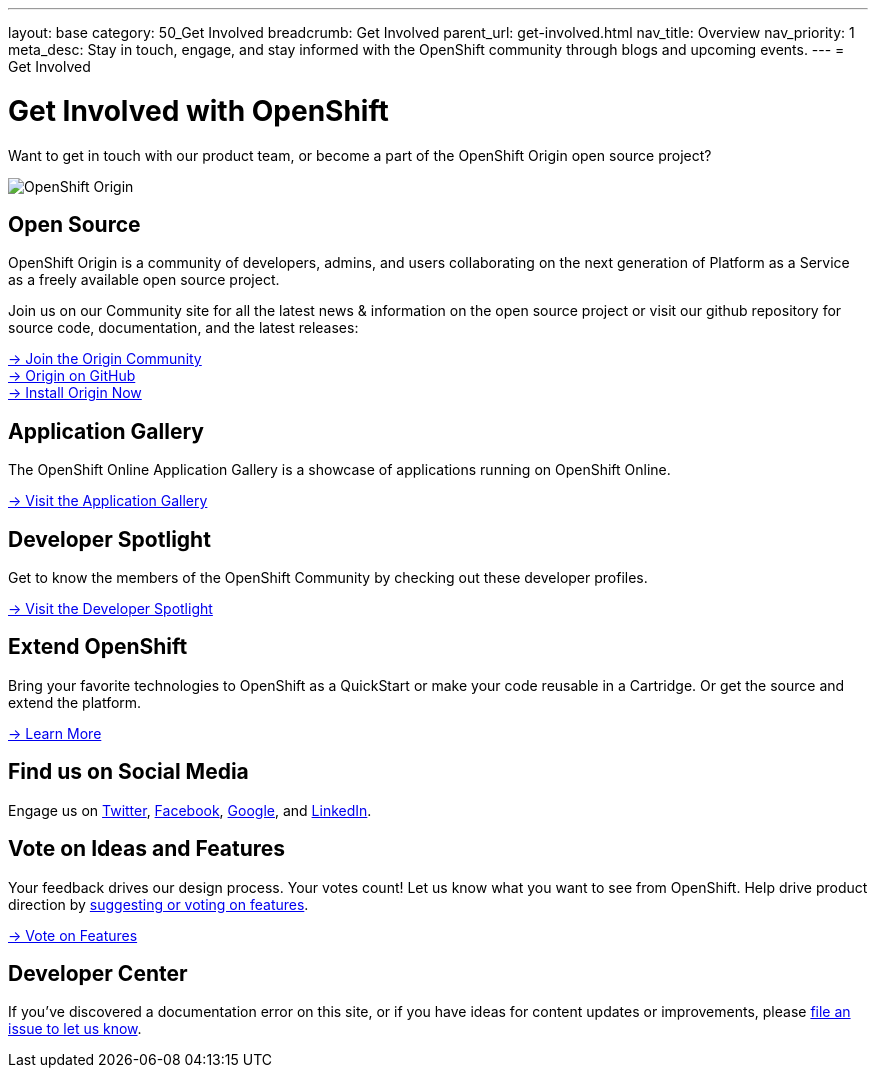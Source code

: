 ---
layout: base
category: 50_Get Involved
breadcrumb: Get Involved
parent_url: get-involved.html
nav_title: Overview
nav_priority: 1
meta_desc: Stay in touch, engage, and stay informed with the OpenShift community through blogs and upcoming events.
---
= Get Involved

[float]
= Get Involved with OpenShift

[.lead]
Want to get in touch with our product team, or become a part of the OpenShift Origin open source project?

image::origin-logo.png[OpenShift Origin]

== Open Source
OpenShift Origin is a community of developers, admins, and users collaborating on the next generation of Platform as a Service as a freely available open source project.

Join us on our Community site for all the latest news & information on the open source project or visit our github repository for source code, documentation, and the latest releases:

[.lead]
http://origin.openshift.com[-> Join the Origin Community] +
https://github.com/openshift[-> Origin on GitHub] +
https://install.openshift.com[-> Install Origin Now]

== Application Gallery
The OpenShift Online Application Gallery is a showcase of applications running on OpenShift Online.
[.lead]
link:https://www.openshift.com/application-gallery[-> Visit the Application Gallery]

== Developer Spotlight
Get to know the members of the OpenShift Community by checking out these developer profiles.
[.lead]
link:https://www.openshift.com/developer-spotlight[-> Visit the Developer Spotlight]

== Extend OpenShift
Bring your favorite technologies to OpenShift as a QuickStart or make your code reusable in a Cartridge. Or get the source and extend the platform.
[.lead]
link:https://www.openshift.com/developers/extend[-> Learn More]

== Find us on Social Media
Engage us on https://twitter.com/openshift[Twitter], https://www.facebook.com/openshift[Facebook], link:https://plus.google.com/+OpenShift/posts[Google], and https://www.linkedin.com/groups/OpenShift-4185734[LinkedIn].

== Vote on Ideas and Features
Your feedback drives our design process. Your votes count! Let us know what you want to see from OpenShift. Help drive product direction by link:https://openshift.uservoice.com/forums/258655-ideas[suggesting or voting on features].

[.lead]
link:https://openshift.uservoice.com/forums/258655-ideas[-> Vote on Features]

== Developer Center
If you've discovered a documentation error on this site, or if you have ideas for content updates or improvements, please link:https://github.com/openshift/devcenter/issues[file an issue to let us know].
